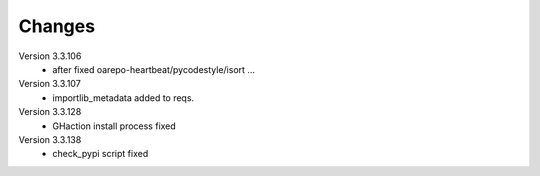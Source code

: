 ..
    Copyright (C) 2020 CESNET.

    OARepo Micro API is free software; you can redistribute it and/or
    modify it under the terms of the MIT License; see LICENSE file for more
    details.

Changes
=======

Version 3.3.106
 - after fixed oarepo-heartbeat/pycodestyle/isort ...

Version 3.3.107
 - importlib_metadata added to reqs.

Version 3.3.128
 - GHaction install process fixed

Version 3.3.138
 - check_pypi script fixed

